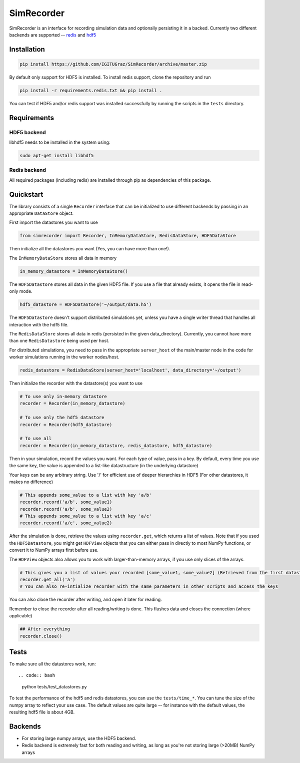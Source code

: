 SimRecorder
===========

SimRecorder is an interface for recording simulation data and optionally persisting it in a backed. Currently two
different backends are supported -- `redis <https://redis.io>`_ and `hdf5 <https://support.hdfgroup.org/HDF5/>`_

Installation
++++++++++++

.. code:: bash

    pip install https://github.com/IGITUGraz/SimRecorder/archive/master.zip

By default only support for HDF5 is installed. To install redis support, clone the repository and run

.. code:: bash

    pip install -r requirements.redis.txt && pip install .

You can test if HDF5 and/or redis support was installed successfully by running the scripts in the ``tests`` directory.

Requirements
++++++++++++

HDF5 backend
------------

libhdf5 needs to be installed in the system using:

.. code:: bash

    sudo apt-get install libhdf5

Redis backend
-------------

All required packages (including redis) are installed through pip as dependencies of this package.


Quickstart
++++++++++

The library consists of a single ``Recorder`` interface that can be initialized to use different backends by passing in an
appropriate ``DataStore`` object.

First import the datastores you want to use

.. code:: python

    from simrecorder import Recorder, InMemoryDataStore, RedisDataStore, HDF5DataStore

Then initialize all the datastores you want (Yes, you can have more than one!). 

The ``InMemoryDataStore`` stores all data in memory

.. code:: python

    in_memory_datastore = InMemoryDataStore()

The ``HDF5Datastore`` stores all data in the given HDF5 file. If you use a file that already exists, it opens the file in
read-only mode.

.. code:: python

    hdf5_datastore = HDF5DataStore('~/output/data.h5')

The ``HDF5Datastore`` doesn't support distributed simulations yet, unless you have a single writer thread that handles all interaction
with the hdf5 file.

The ``RedisDataStore`` stores all data in redis (persisted in the given data_directory). Currently, you cannot have more
than one ``RedisDatastore`` being used per host.

For distributed simulations, you need to pass in the appropriate ``server_host`` of the main/master node in the code for
worker simulations running in the worker nodes/host.

.. code:: python

    redis_datastore = RedisDataStore(server_host='localhost', data_directory='~/output')


Then initialize the recorder with the datastore(s) you want to use 

.. code:: python

    # To use only in-memory datastore
    recorder = Recorder(in_memory_datastore)

    # To use only the hdf5 datastore
    recorder = Recorder(hdf5_datastore)

    # To use all
    recorder = Recorder(in_memory_datastore, redis_datastore, hdf5_datastore)


Then in your simulation, record the values you want. For each type of value, pass in a key. By default, every time you
use the same key, the value is appended to a list-like datastructure (in the underlying datastore)

Your keys can be any arbitrary string. Use '/' for efficient use of deeper hierarchies in HDF5 (For other datastores, it
makes no difference)

.. code:: python

    # This appends some_value to a list with key 'a/b'
    recorder.record('a/b', some_value1)
    recorder.record('a/b', some_value2)
    # This appends some_value to a list with key 'a/c'
    recorder.record('a/c', some_value2)


After the simulation is done, retrieve the values using ``recorder.get``, which returns a list of values. Note that if you
used the ``HDF5Datastore``, you might get ``HDFView`` objects that you can either pass in directly to most NumPy functions, 
or convert it to NumPy arrays first before use. 

The ``HDFView`` objects also allows you to work with larger-than-memory arrays, if you use only slices of the arrays.

.. code:: python

    # This gives you a list of values your recorded [some_value1, some_value2] (Retrieved from the first datastore)
    recorder.get_all('a')
    # You can also re-intialize recorder with the same parameters in other scripts and access the keys

You can also close the recorder after writing, and open it later for reading.

Remember to close the recorder after all reading/writing is done. This flushes data and closes the connection (where
applicable)

.. code:: python

    ## After everything
    recorder.close()

Tests
+++++

To make sure all the datastores work, run::

.. code:: bash

    python tests/test_datastores.py

To test the performance of the hdf5 and redis datastores, you can use the ``tests/time_*``. You can tune the size of 
the numpy array to reflect your use case. The default values are quite large -- for instance with the default values,
the resulting hdf5 file is about 4GB.

Backends
++++++++

* For storing large numpy arrays, use the HDF5 backend. 
* Redis backend is extremely fast for both reading and writing, as long as you're not storing large (>20MB) NumPy arrays
